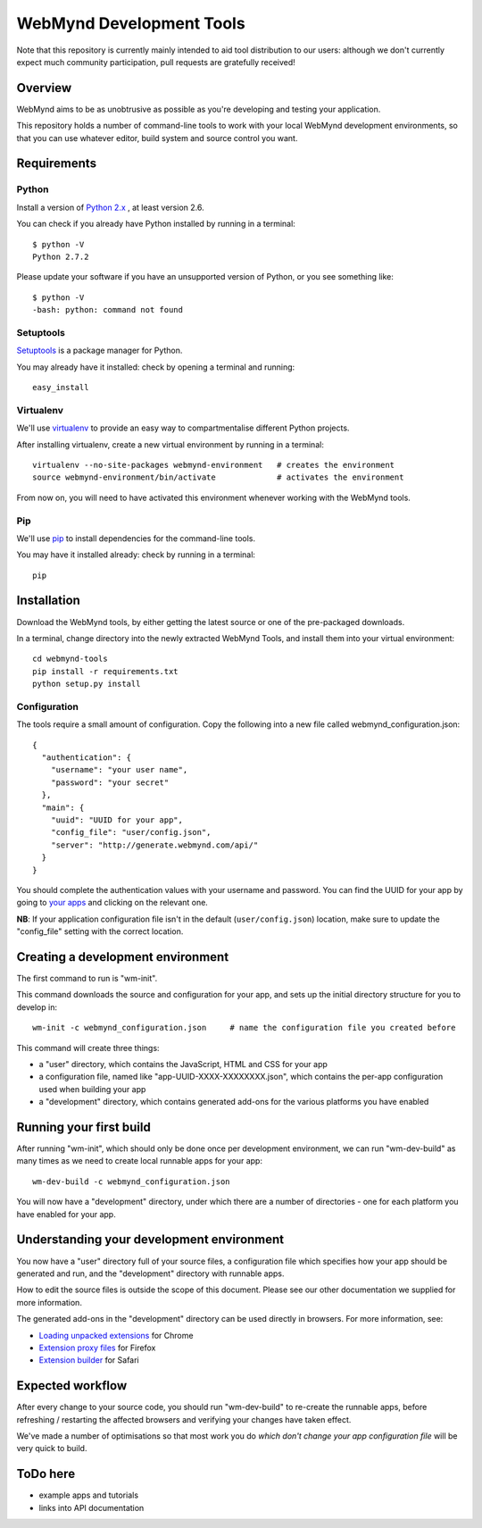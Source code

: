 WebMynd Development Tools
=========================
Note that this repository is currently mainly intended to aid tool distribution to our users: although we don't currently expect much community participation, pull requests are gratefully received!

Overview
--------
WebMynd aims to be as unobtrusive as possible as you're developing and testing your application.

This repository holds a number of command-line tools to work with your local WebMynd development environments, so that you can use whatever editor, build system and source control you want.

Requirements
------------
Python
~~~~~~
Install a version of `Python 2.x <http://www.python.org/getit/releases/>`_ , at least version 2.6.

You can check if you already have Python installed by running in a terminal::

  $ python -V
  Python 2.7.2

Please update your software if you have an unsupported version of Python, or you see something like::

  $ python -V
  -bash: python: command not found

Setuptools
~~~~~~~~~~
`Setuptools <http://pypi.python.org/pypi/setuptools#installation-instructions>`_ is a package manager for Python.

You may already have it installed: check by opening a terminal and running::

  easy_install

Virtualenv
~~~~~~~~~~
We'll use `virtualenv <http://pypi.python.org/pypi/virtualenv>`_ to provide an easy way to compartmentalise different Python projects.

After installing virtualenv, create a new virtual environment by running in a terminal::

  virtualenv --no-site-packages webmynd-environment   # creates the environment
  source webmynd-environment/bin/activate             # activates the environment

From now on, you will need to have activated this environment whenever working with the WebMynd tools.

Pip
~~~
We'll use `pip <http://www.pip-installer.org/en/latest/index.html>`_ to install dependencies for the command-line tools.

You may have it installed already: check by running in a terminal::

  pip

Installation
------------
Download the WebMynd tools, by either getting the latest source or one of the pre-packaged downloads.

In a terminal, change directory into the newly extracted WebMynd Tools, and install them into your virtual environment::

  cd webmynd-tools
  pip install -r requirements.txt
  python setup.py install

Configuration
~~~~~~~~~~~~~
The tools require a small amount of configuration. Copy the following into a new file called webmynd_configuration.json::

  {
    "authentication": {
      "username": "your user name",
      "password": "your secret"
    },
    "main": {
      "uuid": "UUID for your app",
      "config_file": "user/config.json",
      "server": "http://generate.webmynd.com/api/"
    }
  }

You should complete the authentication values with your username and password.
You can find the UUID for your app by going to `your apps <http://generate.webmynd.com/>`_ and clicking on the relevant one.

**NB**: If your application configuration file isn't in the default (``user/config.json``) location, make sure to update the "config_file" setting with the correct location.

Creating a development environment
----------------------------------
The first command to run is "wm-init".

This command downloads the source and configuration for your app, and sets up the initial directory structure for you to develop in::

  wm-init -c webmynd_configuration.json     # name the configuration file you created before 


This command will create three things:

* a "user" directory, which contains the JavaScript, HTML and CSS for your app
* a configuration file, named like "app-UUID-XXXX-XXXXXXXX.json", which contains the per-app configuration used when building your app
* a "development" directory, which contains generated add-ons for the various platforms you have enabled

Running your first build
------------------------
After running "wm-init", which should only be done once per development environment, we can run "wm-dev-build" as many times as we need to create local runnable apps for your app::

  wm-dev-build -c webmynd_configuration.json

You will now have a "development" directory, under which there are a number of directories - one for each platform you have enabled for your app.

Understanding your development environment
------------------------------------------
You now have a "user" directory full of your source files, a configuration file which specifies how your app should be generated and run, and the "development" directory with runnable apps.

How to edit the source files is outside the scope of this document. Please see our other documentation we supplied for more information.

The generated add-ons in the "development" directory can be used directly in browsers. For more information, see:

* `Loading unpacked extensions <http://code.google.com/chrome/extensions/getstarted.html#load>`_ for Chrome
* `Extension proxy files <https://developer.mozilla.org/en/Setting_up_extension_development_environment#Firefox_extension_proxy_file>`_ for Firefox
* `Extension builder <http://developer.apple.com/library/safari/#documentation/Tools/Conceptual/SafariExtensionGuide/UsingExtensionBuilder/UsingExtensionBuilder.html>`_ for Safari

Expected workflow
-----------------
After every change to your source code, you should run "wm-dev-build" to re-create the runnable apps, before refreshing / restarting the affected browsers and verifying your changes have taken effect.

We've made a number of optimisations so that most work you do *which don't change your app configuration file* will be very quick to build.

ToDo here
---------

* example apps and tutorials
* links into API documentation
